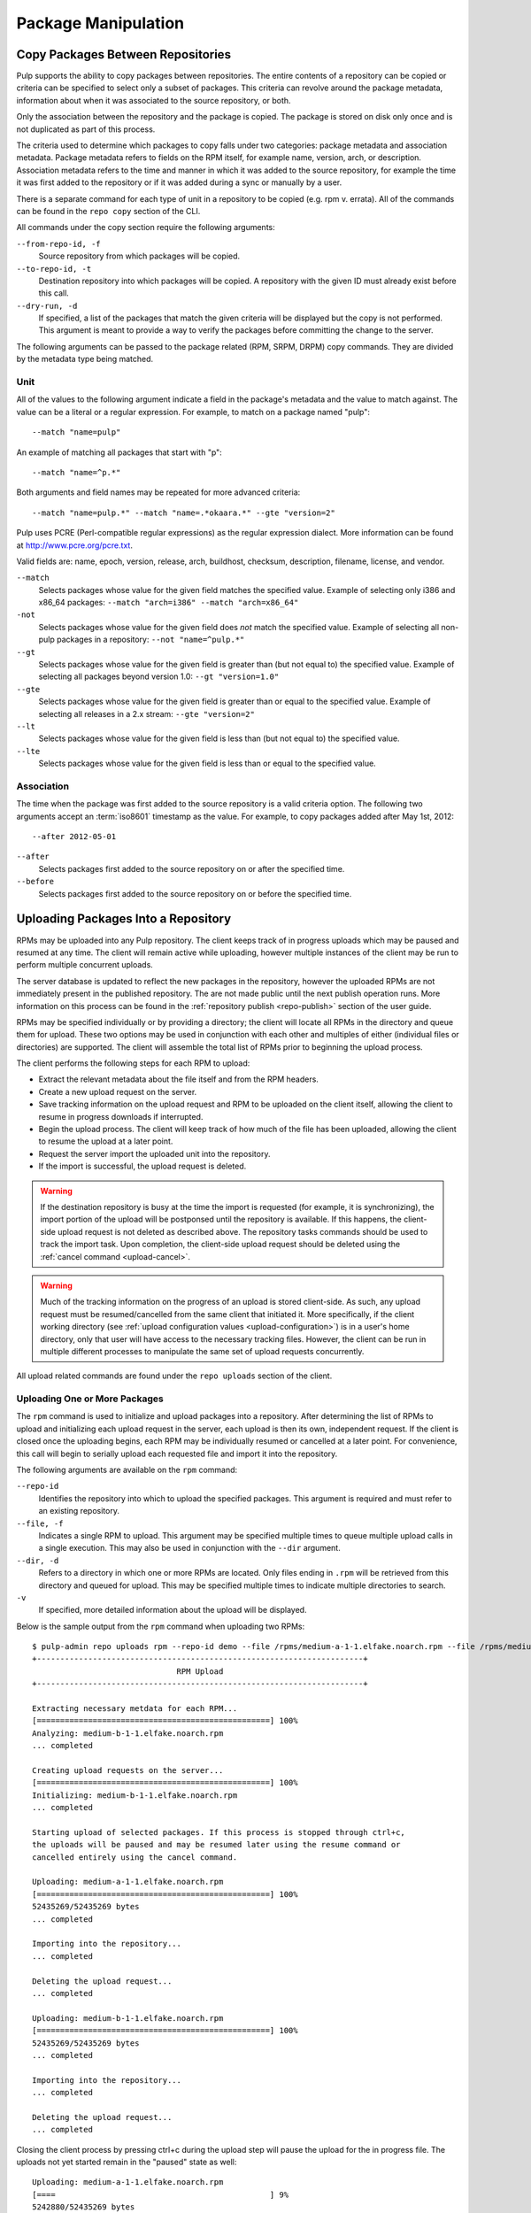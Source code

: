 Package Manipulation
====================

.. _copy-packages:

Copy Packages Between Repositories
----------------------------------

Pulp supports the ability to copy packages between repositories. The entire
contents of a repository can be copied or criteria can be specified to select
only a subset of packages. This criteria can revolve around the package metadata,
information about when it was associated to the source repository, or both.

Only the association between the repository and the package is copied. The
package is stored on disk only once and is not duplicated as part of this process.

The criteria used to determine which packages to copy falls under two categories:
package metadata and association metadata. Package metadata refers to fields on
the RPM itself, for example name, version, arch, or description. Association
metadata refers to the time and manner in which it was added to the source
repository, for example the time it was first added to the repository or if
it was added during a sync or manually by a user.

There is a separate command for each type of unit in a repository to be copied
(e.g. rpm v. errata). All of the commands can be found in the ``repo copy``
section of the CLI.

All commands under the copy section require the following arguments:

``--from-repo-id, -f``
  Source repository from which packages will be copied.

``--to-repo-id, -t``
  Destination repository into which packages will be copied. A repository with
  the given ID must already exist before this call.

``--dry-run, -d``
  If specified, a list of the packages that match the given criteria will be
  displayed but the copy is not performed. This argument is meant to provide a way
  to verify the packages before committing the change to the server.

The following arguments can be passed to the package related (RPM, SRPM, DRPM)
copy commands. They are divided by the metadata type being matched.

Unit
^^^^

All of the values to the following argument indicate a field in the package's
metadata and the value to match against. The value can be a literal or a
regular expression. For example, to match on a package named "pulp"::

 --match "name=pulp"

An example of matching all packages that start with "p"::

 --match "name=^p.*"

Both arguments and field names may be repeated for more advanced criteria::

 --match "name=pulp.*" --match "name=.*okaara.*" --gte "version=2"

Pulp uses PCRE (Perl-compatible regular expressions) as the regular expression
dialect. More information can be found at `<http://www.pcre.org/pcre.txt>`_.

Valid fields are: name, epoch, version, release, arch,
buildhost, checksum, description, filename, license, and vendor.

``--match``
  Selects packages whose value for the given field matches the specified value.
  Example of selecting only i386 and x86_64 packages: ``--match "arch=i386" --match "arch=x86_64"``

``-not``
  Selects packages whose value for the given field does *not* match the specified
  value. Example of selecting all non-pulp packages in a repository: ``--not "name=^pulp.*"``

``--gt``
  Selects packages whose value for the given field is greater than (but not equal
  to) the specified value. Example of selecting all packages beyond version 1.0: ``--gt "version=1.0"``

``--gte``
  Selects packages whose value for the given field is greater than or equal to
  the specified value. Example of selecting all releases in a 2.x stream: ``--gte "version=2"``

``--lt``
  Selects packages whose value for the given field is less than (but not equal to)
  the specified value.

``--lte``
  Selects packages whose value for the given field is less than or equal to the
  specified value.

Association
^^^^^^^^^^^

The time when the package was first added to the source repository is a
valid criteria option. The following two arguments accept an :term:`iso8601`
timestamp as the value. For example, to copy packages added after May 1st, 2012::

 --after 2012-05-01

``--after``
  Selects packages first added to the source repository on or after the specified
  time.

``--before``
  Selects packages first added to the source repository on or before the specified
  time.

.. _upload-packages:

Uploading Packages Into a Repository
------------------------------------

RPMs may be uploaded into any Pulp repository. The client keeps track of in
progress uploads which may be paused and resumed at any time. The client will
remain active while uploading, however multiple instances of the client may be
run to perform multiple concurrent uploads.

The server database is updated to reflect the new packages in the repository,
however the uploaded RPMs are not immediately present in the published repository.
The are not made public until the next publish operation runs. More information
on this process can be found in the :ref:`repository publish <repo-publish>`
section of the user guide.

RPMs may be specified individually or by providing a directory; the client will
locate all RPMs in the directory and queue them for upload. These two options
may be used in conjunction with each other and multiples of either (individual
files or directories) are supported. The client will assemble the total list of
RPMs prior to beginning the upload process.

The client performs the following steps for each RPM to upload:

* Extract the relevant metadata about the file itself and from the RPM headers.
* Create a new upload request on the server.
* Save tracking information on the upload request and RPM to be uploaded on the
  client itself, allowing the client to resume in progress downloads if interrupted.
* Begin the upload process. The client will keep track of how much of the file
  has been uploaded, allowing the client to resume the upload at a later point.
* Request the server import the uploaded unit into the repository.
* If the import is successful, the upload request is deleted.

.. warning::
  If the destination repository is busy at the time the import is requested
  (for example, it is synchronizing), the import portion of the upload will be
  postponsed until the repository is available. If this happens, the client-side
  upload request is not deleted as described above. The repository tasks commands
  should be used to track the import task. Upon completion, the client-side
  upload request should be deleted using the :ref:`cancel command <upload-cancel>`.

.. warning::
  Much of the tracking information on the progress of an upload is stored
  client-side. As such, any upload request must be resumed/cancelled from the
  same client that initiated it. More specifically, if the client working directory
  (see :ref:`upload configuration values <upload-configuration>`) is in a
  user's home directory, only that user will have access to the necessary tracking
  files. However, the client can be run in multiple different processes to
  manipulate the same set of upload requests concurrently.

All upload related commands are found under the ``repo uploads`` section of
the client.

.. _upload-create:

Uploading One or More Packages
^^^^^^^^^^^^^^^^^^^^^^^^^^^^^^

The ``rpm`` command is used to initialize and upload packages into a repository.
After determining the list of RPMs to upload and initializing each upload
request in the server, each upload is then its own, independent request. If the
client is closed once the uploading begins, each RPM may be individually resumed
or cancelled at a later point. For convenience, this call will begin to
serially upload each requested file and import it into the repository.

The following arguments are available on the ``rpm`` command:

``--repo-id``
  Identifies the repository into which to upload the specified packages. This
  argument is required and must refer to an existing repository.

``--file, -f``
  Indicates a single RPM to upload. This argument may be specified multiple
  times to queue multiple upload calls in a single execution. This may also
  be used in conjunction with the ``--dir`` argument.

``--dir, -d``
  Refers to a directory in which one or more RPMs are located. Only files ending
  in ``.rpm`` will be retrieved from this directory and queued for upload. This
  may be specified multiple times to indicate multiple directories to search.

``-v``
  If specified, more detailed information about the upload will be displayed.

Below is the sample output from the ``rpm`` command when uploading two RPMs::

 $ pulp-admin repo uploads rpm --repo-id demo --file /rpms/medium-a-1-1.elfake.noarch.rpm --file /rpms/medium-b-1-1.elfake.noarch.rpm
 +----------------------------------------------------------------------+
                                RPM Upload
 +----------------------------------------------------------------------+

 Extracting necessary metdata for each RPM...
 [==================================================] 100%
 Analyzing: medium-b-1-1.elfake.noarch.rpm
 ... completed

 Creating upload requests on the server...
 [==================================================] 100%
 Initializing: medium-b-1-1.elfake.noarch.rpm
 ... completed

 Starting upload of selected packages. If this process is stopped through ctrl+c,
 the uploads will be paused and may be resumed later using the resume command or
 cancelled entirely using the cancel command.

 Uploading: medium-a-1-1.elfake.noarch.rpm
 [==================================================] 100%
 52435269/52435269 bytes
 ... completed

 Importing into the repository...
 ... completed

 Deleting the upload request...
 ... completed

 Uploading: medium-b-1-1.elfake.noarch.rpm
 [==================================================] 100%
 52435269/52435269 bytes
 ... completed

 Importing into the repository...
 ... completed

 Deleting the upload request...
 ... completed

Closing the client process by pressing ctrl+c during the upload step will
pause the upload for the in progress file. The uploads not yet started remain
in the "paused" state as well::

 Uploading: medium-a-1-1.elfake.noarch.rpm
 [====                                              ] 9%
 5242880/52435269 bytes
 ^CUploading paused

.. _upload-resume:

Resuming an In Progress Upload
^^^^^^^^^^^^^^^^^^^^^^^^^^^^^^

The ``resume`` command will allow one or more paused upload requests to resume
being uploaded to the server. The process remains the same following the upload
step; the request is imported and deleted.

The ``resume`` command displays a list of only paused uploads; uploads that are
currently running in another process will not be displayed. If multiple requests
are selected to resume, they will execute serially in the same fashion (along
with the same output) as the ``rpm`` command.

Below is an example of the menu to select paused uploads and the output once
the upload process has begun (output truncated once the upload process begins)::

 $ pulp-admin repo uploads resume
 +----------------------------------------------------------------------+
                             Upload Requests
 +----------------------------------------------------------------------+

 Select one or more uploads to resume:
   -  1 : medium-a-1-1.elfake.noarch.rpm
   -  2 : medium-c-1-1.elfake.noarch.rpm
   -  3 : medium-b-1-1.elfake.noarch.rpm
 Enter value (1-3) to toggle selection, 'c' to confirm selections, or '?' for
 more commands: 1

 Select one or more uploads to resume:
   x  1 : medium-a-1-1.elfake.noarch.rpm
   -  2 : medium-c-1-1.elfake.noarch.rpm
   -  3 : medium-b-1-1.elfake.noarch.rpm
 Enter value (1-3) to toggle selection, 'c' to confirm selections, or '?' for
 more commands: 2

 Select one or more uploads to resume:
   x  1 : medium-a-1-1.elfake.noarch.rpm
   x  2 : medium-c-1-1.elfake.noarch.rpm
   -  3 : medium-b-1-1.elfake.noarch.rpm
 Enter value (1-3) to toggle selection, 'c' to confirm selections, or '?' for
 more commands: c

 Resuming upload for: medium-a-1-1.elfake.noarch.rpm, medium-c-1-1.elfake.noarch.rpm

 Starting upload of selected packages. If this process is stopped through ctrl+c,
 the uploads will be paused and may be resumed later using the resume command or
 cancelled entirely using the cancel command.

 Uploading: medium-a-1-1.elfake.noarch.rpm
 [=================                                 ] 35%
 18874368/52435269 bytes


.. _upload-display:

Displaying Upload Requests
^^^^^^^^^^^^^^^^^^^^^^^^^^

The ``list`` commands displays all upload requests known to the client. Each
entry will display the status of the upload and the name of the file being
uploaded.

Below is a sample output from the ``list`` command::

 $ pulp-admin repo uploads list
 +----------------------------------------------------------------------+
                             Upload Requests
 +----------------------------------------------------------------------+

 [ Running ] medium-a-1-1.elfake.noarch.rpm
 [ Paused  ] medium-c-1-1.elfake.noarch.rpm
 [ Paused  ] medium-b-1-1.elfake.noarch.rpm


.. _upload-cancel:

Cancelling an Upload Request
^^^^^^^^^^^^^^^^^^^^^^^^^^^^

Similar to :ref:`resuming paused uploads <upload-resume>`, the ``cancel`` command
displays a list of paused uploads to choose from. Running uploads, for instance
from another client process, are not eligable to be cancelled until they are
paused.

Cancel performs two steps:

* Inform the server the upload request is being removed.
* Deletes the client-side tracking files for the cancelled request.

In the event the server cannot be contacted or returns an error attempting
to delete the request (for instance, if the server was rebuilt and its knowledge
of the request was lost), the ``--force`` flag can be specified to the cancel
command. If this flag is present, the client-side tracking files will be
deleted regardless of whether or not a successful response is received from
the server.

Below is a sample output from the ``cancel`` command::

 $ pulp-admin repo uploads cancel
 +----------------------------------------------------------------------+
                             Upload Requests
 +----------------------------------------------------------------------+

 Select one or more uploads to cancel:
   -  1 : medium-a-1-1.elfake.noarch.rpm
   -  2 : medium-c-1-1.elfake.noarch.rpm
 Enter value (1-2) to toggle selection, 'c' to confirm selections, or '?' for
 more commands: 2

 Select one or more uploads to cancel:
   -  1 : medium-a-1-1.elfake.noarch.rpm
   x  2 : medium-c-1-1.elfake.noarch.rpm
 Enter value (1-2) to toggle selection, 'c' to confirm selections, or '?' for
 more commands: c

 Successfully deleted medium-c-1-1.elfake.noarch.rpm

.. _upload-configuration:

Configuration
^^^^^^^^^^^^^

The following configuration values in the client configuration apply to the
upload process.

``[filesystem] -> upload_working_dir``
  Local directory in which tracking files for each upload request are stored
  (defaults to ``~/.pulp/uploads``). These tracking files are small in size and
  should not represent a large space investment.

.. note::
  If the server is rebuilt while there are outstanding upload requests, the
  tracking files will remain on the client and should be manually deleted from
  this directory.

``[server] -> upload_chunk_size``
  A file is uploaded over the course of multiple calls to the server. This value,
  in bytes, is the maximum amount of data included in a single server upload
  call. The default is 1MB.

.. _orphaned-packages:

Uploading Package Groups/Categories Into a Repository
-----------------------------------------------------

Package groups and categories may be uploaded into any Pulp repository.
Please refer to the RPM upload section for more details on the upload process.

.. _upload-create-package-group-or-category:

Uploading a Package Group
^^^^^^^^^^^^^^^^^^^^^^^^^

The ``group`` command is used to initialize and upload a package group into a repository.


The following arguments are available on the ``group`` command:

``--repo-id``
  Identifies the repository into which to upload the specified package group. This
  argument is required and must refer to an existing repository.

``--group-id, -i``
  The identifier for this package group.  This argument is required.

``--name, -n``
  Name of this package group.  This argument is required.

``--description, -d``
  Description of this package group.  This argument is required.

``--cond-name``
  Adds an entry to the conditional package name list under the package group.
  A conditional package entry will only install a package if the specified 
  required package name is installed on the system.  For example an entry 
  of 'foo-fr' may be marked as requiring 'foo'.  In this case if 'foo' is 
  installed on the system, then 'foo-fr' will be installed, otherwise 'foo-fr'
  is not installed.
  The format for this entry is: "package_name:required_package_name"
  Multiple entries may be indicated by specifying the argument multiple times.

``--mand-name``
  Adds an entry to the mandatory package name list under the package group.
  A mandatory package entry will always be installed if this package group is
  installed.  This means a GUI like Anaconda or PackageKit will not allow 
  deselecting this package for installation.
  Multiple entries may be indicated by specifying the argument multiple times.

``--opt-name``
  Adds an entry to the optional package name list under the package group.
  An optional package entry is typically not installed when this package group
  is installed, but it is possible if using something like PackageKit to select 
  this entry for installation.
  Multiple entries may be indicated by specifying the argument multiple times.

``--default-name, -p``
  Adds an entry to the default package name list under the package group.
  A default package entry is typically installed when the package group is
  installed, but it is possible if using something like PackageKit to unselect 
  a particular package.
  Multiple entries may be indicated by specifying the argument multiple times.

``--display-order``
  Sets the 'displayorder' value on the package group.  Typically an integer 
  suggesting when to display this package group.

``--langonly```
  Set the 'langonly' field on the package group.

``--default``
  If specified, this will set the "default" flag on the package group to True.
  If omitted the "default" flag is set to False

``--user-visible``
  If specified, this will set the "uservisible" flag on the package group to True.
  If omitted the "default" flag is set to False

``-v``
  If specified, more detailed information about the upload will be displayed.

Below is the sample output from the ``group`` command when uploading a package group::

 $ pulp-admin repo uploads group --repo-id demo --group-id devtools --name DevTools --description "List of development tools" -p scala -p sbt -p vim
 +----------------------------------------------------------------------+
                          Package Group Creation
 +----------------------------------------------------------------------+

 Starting upload of selected packages. If this process is stopped through ctrl+c,
 the uploads will be paused and may be resumed later using the resume command or
 cancelled entirely using the cancel command.
 
 Importing into the repository...
 ... completed

 Deleting the upload request...
 ... completed

Uploading a Package Category
^^^^^^^^^^^^^^^^^^^^^^^^^^^^

The ``category`` command is used to initialize and upload a package category into a repository.


The following arguments are available on the ``category`` command:

``--repo-id``
  Identifies the repository into which to upload the specified package category. This
  argument is required and must refer to an existing repository.

``--category-id, -i``
  The identifier for this package category.  This argument is required.

``--name, -n``
  Name of this package category.  This argument is required.

``--description, -d``
  Description of this package category.  This argument is required.

``--group, -g``
  Adds a package group id to this category.
  Multiple entries may be indicated by specifying the argument multiple times.

``--display-order``
  Sets the 'displayorder' value on the package category.  Typically an integer 
  suggesting when to display this package category.

``-v``
  If specified, more detailed information about the upload will be displayed.

Below is the sample output from the ``category`` command when uploading a package category::

  pulp-admin repo uploads category --repo-id demo --category-id apps --name Apps --description "Popular Applications" -g chrome -g xchat2 -g thunderbird 
  +----------------------------------------------------------------------+
                         Package Category Creation
  +----------------------------------------------------------------------+

  Starting upload of selected packages. If this process is stopped through ctrl+c,
  the uploads will be paused and may be resumed later using the resume command or
  cancelled entirely using the cancel command.

  Importing into the repository...
  ... completed

  Deleting the upload request...
  ... completed

Uploading an Erratum Into a Repository
--------------------------------------

An erratum may be uploaded into any Pulp repository.
Please refer to the RPM upload section for more details on the upload process.

.. _upload-create-erratum:

Uploading an Erratum
^^^^^^^^^^^^^^^^^^^^

The ``errata`` command is used to initialize and upload an erratum into a repository.


The following arguments are available on the ``erratum`` command:

``--repo-id``
  Identifies the repository into which to upload the specified erratum. This
  argument is required and must refer to an existing repository.

``--erratum-id, -i``
  The identifier for this erratum.  This argument is required.

``--title, -n``
  The title of this erratum.  This argument is required.

``--description, -d``
  Description of this erratum.  This argument is required.

``--version``
  The version of this erratum.  This argument is required.

``--release``           
  The release of this erratum.  This argument is required.

``--type, -t``
  The type of this erratum, common examples are: "bugzilla", "security", "enhancement".
  This argument is required.

``--status, -s``
  The status of this erratum, common example is "final".  This argument is required.

``--updated, -u``
  The date this erratum was updated.  The expected format is "YEAR-MONTH-DAY HOUR:MIN:SEC".
  This argument is required.

``--issued``
  The date this erratum was issued.  The expected format is "YEAR-MONTH-DAY HOUR:MIN:SEC".
  This argument is required.

``--reference-csv, -r``
  A path to a file containing reference information for this erratum.
  The format of the data in the file must be one line per record. 
  Each line must be in the format "href,type,id,title".
  Common examples of reference information would be bugzilla or CVE entries.

``--pkglist-csv, -p``
  A path to a file containing information on the packages associated to this erratum.
  The format of the data in the file must be one line per record.
  Each line must be in the format "name,version,release,epoch,arch,filename,checksum,checksum_type,sourceurl".
  This argument is required.

``--from``
  A string identifying who issued this erratum, typically an email address.
  This argument is required.

``--pushcount``
  Sets the 'pushcount' entry on this erratum, entry must be an integer.
  A default value of '1' will be used if not specified.

``--reboot-suggested``
  Sets the reboot suggested flag on the erratum if specified.

``--severity``
  Sets the severity of this erratum, expects a string.

``--rights``
  Sets the rights for this erratum, expects a string.

``--summary``
  Sets the summary for this erratum, expects a string.

``--solution``
  Sets the solution for this erratum, expects a string.

``-v``
  If specified, more detailed information about the upload will be displayed.

Below is a sample package list csv file::

  $ cat package_list.csv 
  xen,3.0.3,105.el5_5.2,0,i386,xen-3.0.3-105.el5_5.2.i386.rpm,0f1174b38383b01a77278b0d9f289987,md5,xen-3.0.3-105.el5_5.2.src.rpm
  xen-devel,3.0.3,105.el5_5.2,0,i386,xen-devel-3.0.3-105.el5_5.2.i386.rpm,3680d1dde276fd155ead7203508fed30,md5,xen-3.0.3-105.el5_5.2.src.rpm

Below is a sample references csv file::
  
  $ cat references.csv 
  http://bugzilla.redhat.com/bugzilla/show_bug.cgi?id=580398,bugzilla,580398,Windows Logo testing likes its PCI classes to be consistent
  http://bugzilla.redhat.com/bugzilla/show_bug.cgi?id=517903,bugzilla,517903,Add -no-kvm-pit-reinject in qemu cmdline for RHEL guests

Below is the sample output from the ``errata`` command when uploading an erratum::

  $ pulp-admin repo uploads errata --repo-id errata_demo --erratum-id DEMO_ID_1342457000 --title "Demo Errata created on Mon Jul 16 12:43:20 EDT 2012" --description "This is the description" --version 1 --release el6 --type enhancement --status final --updated "Mon Jul 16 12:43:20 EDT 2012" --issued "Mon Jul 16 12:43:20 EDT 2012" --reference-csv references.csv --pkglist-csv package_list.csv --from "pulp-list@redhat.com" --pushcount 1 --severity "example severity" --rights "example rights" --summary "example summary" --solution "solution text would go here"  -v
  +----------------------------------------------------------------------+
                               Erratum Creation
  +----------------------------------------------------------------------+

  Erratum Details:
    Id:                DEMO_ID_1342457000
    Title:             Demo Errata created on Mon Jul 16 12:43:20 EDT 2012
    Type:              enhancement
    Severity:          example severity
    Status:            final
    Solution:          solution text would go here
    Issued:            Mon Jul 16 12:43:20 EDT 2012
    Updated:           Mon Jul 16 12:43:20 EDT 2012
    From Str:          pulp-list@redhat.com
    Version:           1
    Release:           el6
    Description:       This is the description
    Summary:           example summary
    Pkglist:           
      Name:     el6
      Packages: 
        Arch:     i386
        Epoch:    0
        Filename: xen-3.0.3-105.el5_5.2.i386.rpm
        Name:     xen
        Release:  105.el5_5.2
        Src:      xen-3.0.3-105.el5_5.2.src.rpm
        Sums:     0f1174b38383b01a77278b0d9f289987
        Type:     md5
        Version:  3.0.3
        Arch:     i386
        Epoch:    0
        Filename: xen-devel-3.0.3-105.el5_5.2.i386.rpm
        Name:     xen-devel
        Release:  105.el5_5.2
        Src:      xen-3.0.3-105.el5_5.2.src.rpm
        Sums:     3680d1dde276fd155ead7203508fed30
        Type:     md5
        Version:  3.0.3
    Short:    
    Pushcount:         1
    Reboot Suggested:  False
    References:        
      Href:  http://bugzilla.redhat.com/bugzilla/show_bug.cgi?id=580398
      Id:    580398
      Title: Windows Logo testing likes its PCI classes to be consistent
      Type:  bugzilla
      Href:  http://bugzilla.redhat.com/bugzilla/show_bug.cgi?id=517903
      Id:    517903
      Title: Add -no-kvm-pit-reinject in qemu cmdline for RHEL guests
      Type:  bugzilla
    Rights:            example rights

  Starting upload of selected packages. If this process is stopped through ctrl+c,
  the uploads will be paused and may be resumed later using the resume command or
  cancelled entirely using the cancel command.

  Importing into the repository...
  ... completed

  Deleting the upload request...
  ... completed

Orphaned Packages
-----------------

